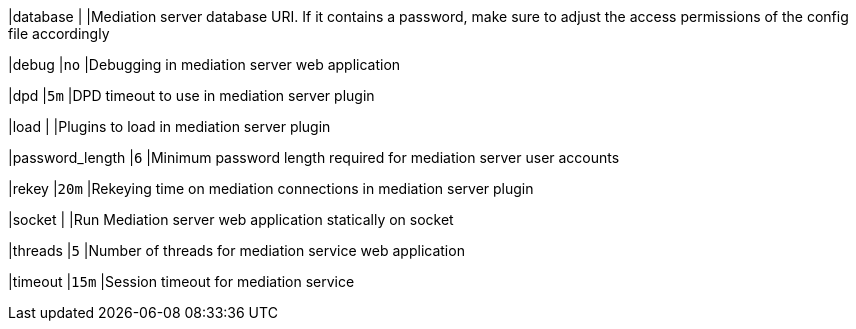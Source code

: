 |database                                    |
|Mediation server database URI. If it contains a  password, make sure to adjust
 the access permissions of the config file accordingly

|debug                                       |`no`
|Debugging in mediation server web application

|dpd                                         |`5m`
|DPD timeout to use in mediation server plugin

|load                                        |
|Plugins to load in mediation server plugin

|password_length                             |`6`
|Minimum password length required for mediation server user accounts

|rekey                                       |`20m`
|Rekeying time on mediation connections in mediation server plugin

|socket                                      |
|Run Mediation server web application statically on socket

|threads                                     |`5`
|Number of threads for mediation service web application

|timeout                                     |`15m`
|Session timeout for mediation service
